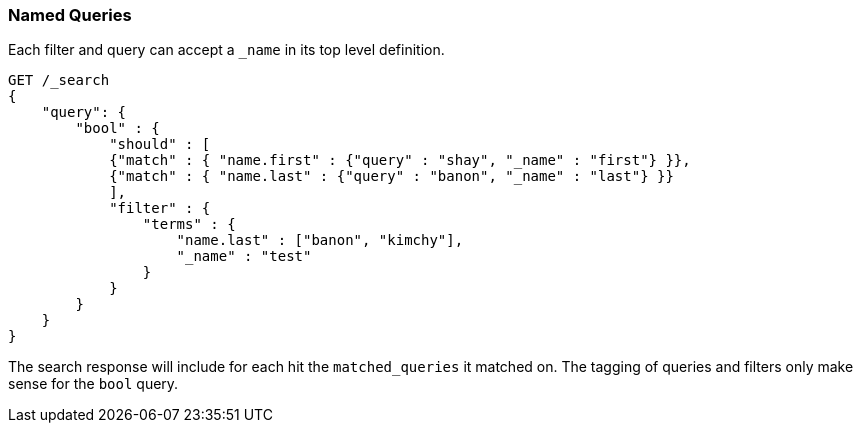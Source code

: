 [[search-request-named-queries-and-filters]]
=== Named Queries

Each filter and query can accept a `_name` in its top level definition.

[source,js]
--------------------------------------------------
GET /_search
{
    "query": {
        "bool" : {
            "should" : [
            {"match" : { "name.first" : {"query" : "shay", "_name" : "first"} }},
            {"match" : { "name.last" : {"query" : "banon", "_name" : "last"} }}
            ],
            "filter" : {
                "terms" : {
                    "name.last" : ["banon", "kimchy"],
                    "_name" : "test"
                }
            }
        }
    }
}
--------------------------------------------------
// CONSOLE

The search response will include for each hit the `matched_queries` it matched on. The tagging of queries and filters
only make sense for the `bool` query.

